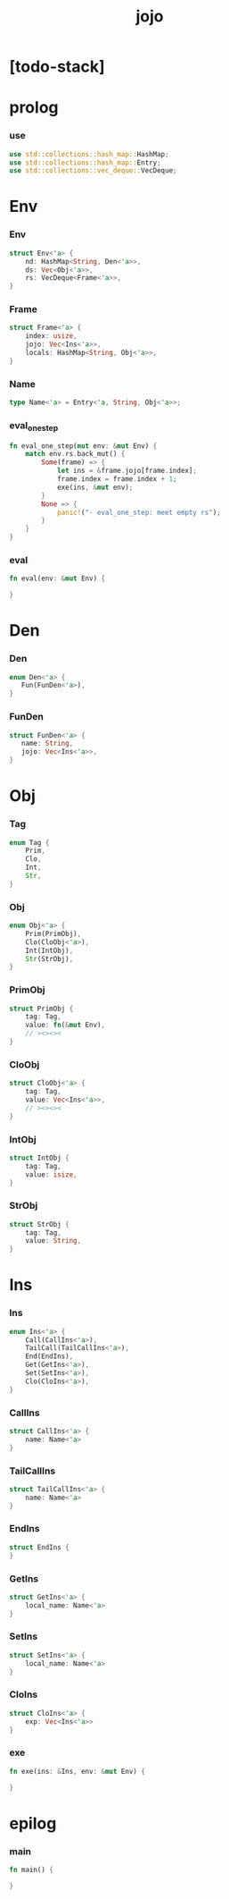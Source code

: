 #+property: tangle jojo.rs
#+title: jojo

* [todo-stack]

* prolog

*** use

    #+begin_src rust
    use std::collections::hash_map::HashMap;
    use std::collections::hash_map::Entry;
    use std::collections::vec_deque::VecDeque;
    #+end_src

* Env

*** Env

    #+begin_src rust
    struct Env<'a> {
        nd: HashMap<String, Den<'a>>,
        ds: Vec<Obj<'a>>,
        rs: VecDeque<Frame<'a>>,
    }
    #+end_src

*** Frame

    #+begin_src rust
    struct Frame<'a> {
        index: usize,
        jojo: Vec<Ins<'a>>,
        locals: HashMap<String, Obj<'a>>,
    }
    #+end_src

*** Name

    #+begin_src rust
    type Name<'a> = Entry<'a, String, Obj<'a>>;
    #+end_src

*** eval_one_step

    #+begin_src rust
    fn eval_one_step(mut env: &mut Env) {
        match env.rs.back_mut() {
            Some(frame) => {
                let ins = &frame.jojo[frame.index];
                frame.index = frame.index + 1;
                exe(ins, &mut env);
            }
            None => {
                panic!("- eval_one_step: meet empty rs");
            }
        }
    }
    #+end_src

*** eval

    #+begin_src rust
    fn eval(env: &mut Env) {

    }
    #+end_src

* Den

*** Den

    #+begin_src rust
    enum Den<'a> {
       Fun(FunDen<'a>),
    }
    #+end_src

*** FunDen

    #+begin_src rust
    struct FunDen<'a> {
       name: String,
       jojo: Vec<Ins<'a>>,
    }
    #+end_src

* Obj

*** Tag

    #+begin_src rust
    enum Tag {
        Prim,
        Clo,
        Int,
        Str,
    }
    #+end_src

*** Obj

    #+begin_src rust
    enum Obj<'a> {
        Prim(PrimObj),
        Clo(CloObj<'a>),
        Int(IntObj),
        Str(StrObj),
    }
    #+end_src

*** PrimObj

    #+begin_src rust
    struct PrimObj {
        tag: Tag,
        value: fn(&mut Env),
        // ><><><
    }
    #+end_src

*** CloObj

    #+begin_src rust
    struct CloObj<'a> {
        tag: Tag,
        value: Vec<Ins<'a>>,
        // ><><><
    }
    #+end_src

*** IntObj

    #+begin_src rust
    struct IntObj {
        tag: Tag,
        value: isize,
    }
    #+end_src

*** StrObj

    #+begin_src rust
    struct StrObj {
        tag: Tag,
        value: String,
    }
    #+end_src

* Ins

*** Ins

    #+begin_src rust
    enum Ins<'a> {
        Call(CallIns<'a>),
        TailCall(TailCallIns<'a>),
        End(EndIns),
        Get(GetIns<'a>),
        Set(SetIns<'a>),
        Clo(CloIns<'a>),
    }
    #+end_src

*** CallIns

    #+begin_src rust
    struct CallIns<'a> {
        name: Name<'a>
    }
    #+end_src

*** TailCallIns

    #+begin_src rust
    struct TailCallIns<'a> {
        name: Name<'a>
    }
    #+end_src

*** EndIns

    #+begin_src rust
    struct EndIns {
    }
    #+end_src

*** GetIns

    #+begin_src rust
    struct GetIns<'a> {
        local_name: Name<'a>
    }
    #+end_src

*** SetIns

    #+begin_src rust
    struct SetIns<'a> {
        local_name: Name<'a>
    }
    #+end_src

*** CloIns

    #+begin_src rust
    struct CloIns<'a> {
        exp: Vec<Ins<'a>>
    }
    #+end_src

*** exe

    #+begin_src rust
    fn exe(ins: &Ins, env: &mut Env) {

    }
    #+end_src

* epilog

*** main

    #+begin_src rust
    fn main() {

    }
    #+end_src
